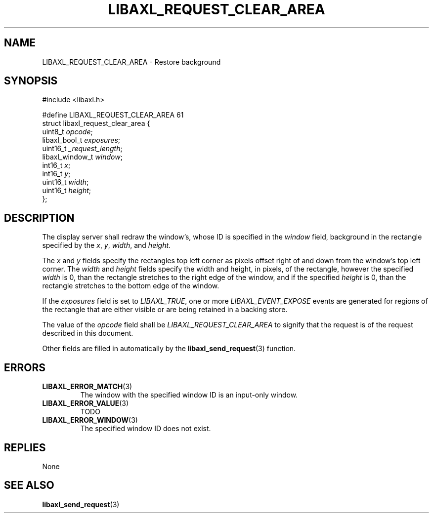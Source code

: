 .TH LIBAXL_REQUEST_CLEAR_AREA 3 libaxl
.SH NAME
LIBAXL_REQUEST_CLEAR_AREA - Restore background
.SH SYNOPSIS
.nf
#include <libaxl.h>

#define LIBAXL_REQUEST_CLEAR_AREA 61
struct libaxl_request_clear_area {
        uint8_t         \fIopcode\fP;
        libaxl_bool_t   \fIexposures\fP;
        uint16_t        \fI_request_length\fP;
        libaxl_window_t \fIwindow\fP;
        int16_t         \fIx\fP;
        int16_t         \fIy\fP;
        uint16_t        \fIwidth\fP;
        uint16_t        \fIheight\fP;
};
.fi
.SH DESCRIPTION
The display server shall redraw the window's,
whose ID is specified in the
.I window
field, background in the rectangle specified
by the
.IR x ,
.IR y ,
.IR width ,
and
.IR height .
.PP
The
.I x
and
.I y
fields specify the rectangles top left corner
as pixels offset right of and down from the
window's top left corner. The
.I width
and
.I height
fields specify the width and height, in
pixels, of the rectangle, however the
specified
.I width
is 0, than the rectangle stretches to the
right edge of the window, and if the specified
.I height
is 0, than the rectangle stretches to the
bottom edge of the window.
.PP
If the
.I exposures
field is set to
.IR LIBAXL_TRUE ,
one or more
.I LIBAXL_EVENT_EXPOSE
events are generated for regions of the rectangle
that are either visible or are being retained in
a backing store.
.PP
The value of the
.I opcode
field shall be
.I LIBAXL_REQUEST_CLEAR_AREA
to signify that the request is of the
request described in this document.
.PP
Other fields are filled in automatically by the
.BR libaxl_send_request (3)
function.
.SH ERRORS
.TP
.BR LIBAXL_ERROR_MATCH (3)
The window with the specified window ID
is an input-only window.
.TP
.BR LIBAXL_ERROR_VALUE (3)
TODO \" LIBAXL_ERROR_VALUE
.TP
.BR LIBAXL_ERROR_WINDOW (3)
The specified window ID does not exist.
.SH REPLIES
None
.SH SEE ALSO
.BR libaxl_send_request (3)
